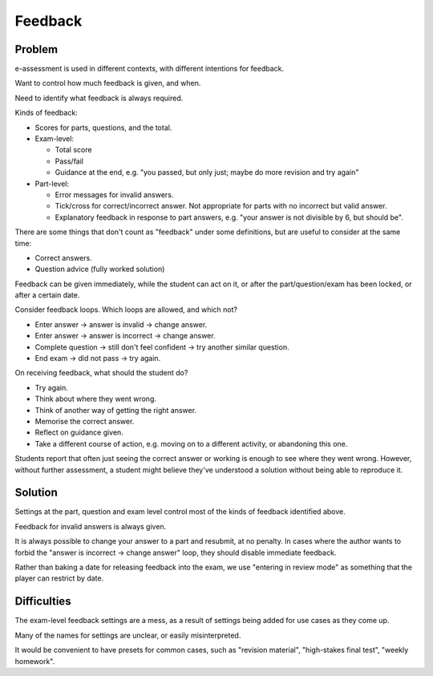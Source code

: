 Feedback
========

Problem
-------

e-assessment is used in different contexts, with different intentions for feedback.

Want to control how much feedback is given, and when.

Need to identify what feedback is always required.

Kinds of feedback:

* Scores for parts, questions, and the total.

* Exam-level:

  * Total score
  * Pass/fail
  * Guidance at the end, e.g. "you passed, but only just; maybe do more revision and try again"

* Part-level:

  * Error messages for invalid answers.
  * Tick/cross for correct/incorrect answer. Not appropriate for parts with no incorrect but valid answer.
  * Explanatory feedback in response to part answers, e.g. "your answer is not divisible by 6, but should be".

There are some things that don't count as "feedback" under some definitions, but are useful to consider at the same time:

* Correct answers.
* Question advice (fully worked solution)

Feedback can be given immediately, while the student can act on it, or after the part/question/exam has been locked, or after a certain date.

Consider feedback loops.
Which loops are allowed, and which not?

* Enter answer → answer is invalid → change answer.
* Enter answer → answer is incorrect → change answer.
* Complete question → still don't feel confident → try another similar question.
* End exam → did not pass → try again.

On receiving feedback, what should the student do?

* Try again.
* Think about where they went wrong.
* Think of another way of getting the right answer.
* Memorise the correct answer.
* Reflect on guidance given.
* Take a different course of action, e.g. moving on to a different activity, or abandoning this one.

Students report that often just seeing the correct answer or working is enough to see where they went wrong.
However, without further assessment, a student might believe they've understood a solution without being able to reproduce it.

Solution
--------

Settings at the part, question and exam level control most of the kinds of feedback identified above.

Feedback for invalid answers is always given.

It is always possible to change your answer to a part and resubmit, at no penalty.
In cases where the author wants to forbid the "answer is incorrect → change answer" loop, they should disable immediate feedback.

Rather than baking a date for releasing feedback into the exam, we use "entering in review mode" as something that the player can restrict by date.

Difficulties
------------

The exam-level feedback settings are a mess, as a result of settings being added for use cases as they come up.

Many of the names for settings are unclear, or easily misinterpreted.

It would be convenient to have presets for common cases, such as "revision material", "high-stakes final test", "weekly homework".
